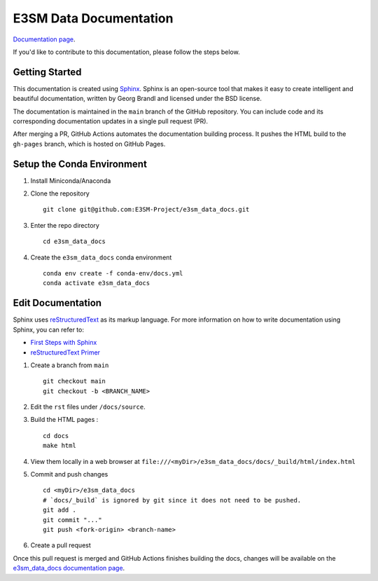 E3SM Data Documentation
=======================

`Documentation page <https://e3sm-project.github.io/e3sm_data_docs/>`_.

If you'd like to contribute to this documentation, please follow the steps below.

Getting Started
--------------------------

This documentation is created using
`Sphinx <http://www.sphinx-doc.org/en/stable>`_. Sphinx is an open-source tool
that makes it easy to create intelligent and beautiful documentation, written
by Georg Brandl and licensed under the BSD license.

The documentation is maintained in the ``main`` branch of the GitHub repository.
You can include code and its corresponding documentation updates in a single pull request (PR).

After merging a PR, GitHub Actions automates the documentation building process.
It pushes the HTML build to the ``gh-pages`` branch, which is hosted on GitHub Pages.

.. _conda-env:

Setup the Conda Environment
-------------------------------

1. Install Miniconda/Anaconda

2. Clone the repository ::

        git clone git@github.com:E3SM-Project/e3sm_data_docs.git

3. Enter the repo directory ::

        cd e3sm_data_docs

4. Create the ``e3sm_data_docs`` conda environment ::

        conda env create -f conda-env/docs.yml
        conda activate e3sm_data_docs

Edit Documentation
-------------------------------

Sphinx uses `reStructuredText <http://docutils.sourceforge.net/rst.html>`_ as its markup language. For more information on how to write documentation using Sphinx, you can refer to:

* `First Steps with Sphinx <http://www.sphinx-doc.org/en/stable/tutorial.html>`_
* `reStructuredText Primer <http://www.sphinx-doc.org/en/stable/rest.html#external-links>`_

1. Create a branch from ``main``  ::

    git checkout main
    git checkout -b <BRANCH_NAME>

2. Edit the ``rst`` files under ``/docs/source``.

3. Build the HTML pages : ::

    cd docs
    make html

4. View them locally in a web browser at ``file:///<myDir>/e3sm_data_docs/docs/_build/html/index.html``

5. Commit and push changes ::

    cd <myDir>/e3sm_data_docs
    # `docs/_build` is ignored by git since it does not need to be pushed.
    git add .
    git commit "..."
    git push <fork-origin> <branch-name>

6. Create a pull request

Once this pull request is merged and GitHub Actions finishes building the docs, changes will be available on the
`e3sm_data_docs documentation page <https://e3sm-project.github.io/e3sm_data_docs/>`_.
